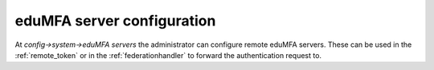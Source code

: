 .. _edumfaserver_config:

eduMFA server configuration
--------------------------------

.. index:: eduMFA server

At *config->system->eduMFA servers* the administrator
can configure remote eduMFA servers.
These can be used in the :ref:`remote_token`
or in the :ref:`federationhandler` to forward the authentication request to.



